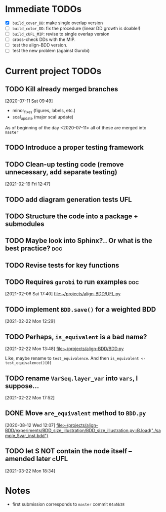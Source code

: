 * Immediate TODOs
  - [X] =build_cover_DD=: make single overlap version
  - [ ] =build_color_DD=: fix the procedure (linear DD growth is doable!)
  - [ ] =build_cUFL_MIP=: revise to single overlap version
  - [ ] cross-check DDs with the MIP.
  - [ ] test the align-BDD version.
  - [ ] test the new problem (against Gurobi)

* Current project TODOs
** TODO Kill already merged branches
 [2020-07-11 Sat 09:49]

- minor_fixes (figures, labels, etc.)
- scal_update (major scal update)

As of beginning of the day <2020-07-11> all of these are merged into =master=
** TODO Introduce a proper testing framework
** TODO Clean-up testing code (remove unnecessary, add separate testing)
 [2021-02-19 Fri 12:47]
** TODO add diagram generation tests :UFL:
** TODO Structure the code into a package + submodules
** TODO Maybe look into Sphinx?.. Or what is the best practice? :doc:
** TODO Revise tests for key functions
** TODO Requires =gurobi= to run examples :doc:
 [2021-02-06 Sat 17:40]
 [[file:~/projects/align-BDD/UFL.py][file:~/projects/align-BDD/UFL.py]]
** TODO implement =BDD.save()= for a weighted BDD
 [2021-02-22 Mon 12:29]
** TODO Perhaps, =is_equivalent= is a bad name?
 [2021-02-22 Mon 13:48]
 [[file:~/projects/align-BDD/BDD.py]]

 Like, maybe rename to =test_equivalence=. And then =is_equivalent <- test_equivalence()[0]=
** TODO rename =VarSeq.layer_var= into =vars=, I suppose...
 [2021-02-22 Mon 17:52]
** DONE Move =are_equivalent= method to =BDD.py=
   CLOSED: [2020-08-13 Thu 11:14]
 [2020-08-12 Wed 12:07]
 [[file:~/projects/align-BDD/experiments/BDD_size_illustration/BDD_size_illustration.py::B.load("./sample_5var_inst.bdd")]]
** TODO let S NOT contain the node itself -- amended later :cUFL:
 [2021-03-22 Mon 18:34]
* Notes
  - first submission corresponds to =master= commit =04a5b38=
